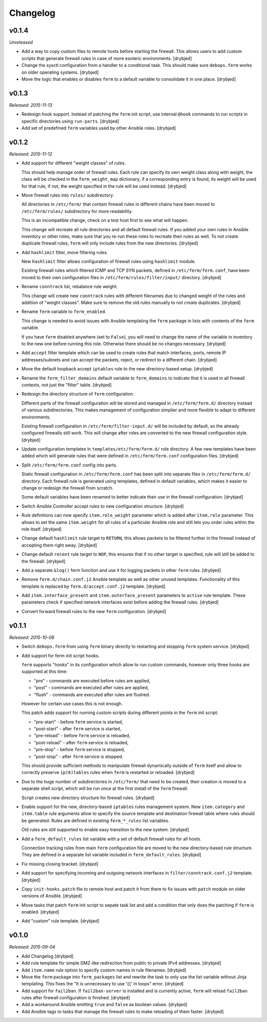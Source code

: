 Changelog
=========

v0.1.4
------

*Unreleased*

- Add a way to copy custom files to remote hosts before starting the firewall.
  This allows users to add custom scripts that generate firewall rules in case
  of more esoteric environments. [drybjed]

- Change the sysctl configuration from a handler to a conditional task. This
  should make sure ``debops.ferm`` works on older operating systems. [drybjed]

- Move the logic that enables or disables ``ferm`` to a default variable to
  consolidate it in one place. [drybjed]

v0.1.3
------

*Released: 2015-11-13*

- Redesign hook support. Instead of patching the ``ferm`` init script, use
  internal ``@hook`` commands to run scripts in specific directories using
  ``run-parts``. [drybjed]

- Add set of predefined ``ferm`` variables used by other Ansible roles. [drybjed]

v0.1.2
------

*Released: 2015-11-12*

- Add support for different "weight classes" of rules.

  This should help manage order of firewall rules. Each rule can specify its
  own weight class along with weight, the class will be checked in the
  ``ferm_weight_map`` dictionary, if a corresponding entry is found, its weight
  will be used for that rule, if not, the weight specified in the rule will be
  used instead. [drybjed]

- Move firewall rules into ``rules/`` subdirectory.

  All directories in ``/etc/ferm/`` that contain firewall rules in different
  chains have been moved to ``/etc/ferm/rules/`` subdirectory for more
  readability.

  This is an incompatible change, check on a test host first to see what will
  happen.

  This change will recreate all rule directories and all default firewall
  rules. If you added your own rules in Ansible inventory or other roles, make
  sure that you re-run these roles to recreate their rules as well. To not
  create duplicate firewall rules, ``ferm`` will only include rules from the
  new directories. [drybjed]

- Add ``hashlimit`` filter, move filtering rules.

  New ``hashlimit`` filter allows configuration of firewall rules using
  ``hashlimit`` module.

  Existing firewall rules which filtered ICMP and TCP SYN packets, defined in
  ``/etc/ferm/ferm.conf``, have been moved to their own configuration files in
  ``/etc/ferm/rules/filter/input/`` directory. [drybjed]

- Rename ``conntrack`` list, rebalance rule weight.

  This change will create new ``conntrack`` rules with different filenames due
  to changed weight of the rules and addition of "weight classes". Make sure to
  remove the old rules manually to not create duplicates. [drybjed]

- Rename ``ferm`` variable to ``ferm_enabled``.

  This change is needed to avoid issues with Ansible templating the ``ferm``
  package in lists with contents of the ``ferm`` variable.

  If you have ``ferm`` disabled anywhere (set to ``False``), you will need to
  change the name of the variable in inventory to the new one before running
  this role. Otherwise there should be no changes necessary. [drybjed]

- Add ``accept`` filter template which can be used to create rules that match
  interfaces, ports, remote IP addresses/subnets and can accept the packets,
  reject, or redirect to a different chain. [drybjed]

- Move the default loopback accept ``iptables`` rule to the new directory-based
  setup. [drybjed]

- Rename the ``ferm_filter_domains`` default variable to ``ferm_domains`` to
  indicate that it is used in all firewall contexts, not just the "filter"
  table. [drybjed]

- Redesign the directory structure of ``ferm`` configuration.

  Different parts of the firewall configuration will be stored and managed in
  ``/etc/ferm/ferm.d/`` directory instead of various subdirectories. This makes
  management of configuration simplier and more flexible to adapt to different
  environments.

  Existing firewall configuration in ``/etc/ferm/filter-input.d/`` will be
  included by default, so the already configured firewalls still work. This
  will change after roles are converted to the new firewall configuration
  style. [drybjed]

- Update configuration templates in ``templates/etc/ferm/ferm.d/`` role
  directory. A few new templates have been added which will generate rules that
  were defined in ``/etc/ferm/ferm.conf`` configuration files. [drybjed]

- Split ``/etc/ferm/ferm.conf`` config into parts.

  Static firewall configuration in ``/etc/ferm/ferm.conf`` has been split into
  separate files in ``/etc/ferm/ferm.d/`` directory. Each firewall rule is
  generated using templates, defined in default variables, which makes it
  easier to change or redesign the firewall from scratch.

  Some default variables have been renamed to better indicate their use in the
  firewall configuration. [drybjed]

- Switch Ansible Controller accept rules to new configuration structure.
  [drybjed]

- Rule definitions can now specify ``item.role_weight`` parameter which is
  added after ``item.role`` parameter. This allows to set the same
  ``item.weight`` for all rules of a particular Ansible role and still lets you
  order rules within the role itself. [drybjed]

- Change default ``hashlimit`` rule target to ``RETURN``, this allows packets
  to be filtered further in the firewall instead of accepting them right away.
  [drybjed]

- Change default ``recent`` rule target to ``NOP``, this ensures that if no
  other target is specified, rule will still be added to the firewall.
  [drybjed]

- Add a separate ``&log()`` ferm function and use it for logging packets in
  other ``ferm`` rules. [drybjed]

- Remove ``ferm.d/chain.conf.j2`` Ansible template as well as other unused
  templates. Functionality of this template is replaced by
  ``ferm.d/accept.conf.j2`` template. [drybjed]

- Add ``item.interface_present`` and ``item.outerface_present`` parameters to
  ``active`` rule template. These parameters check if specified network
  interfaces exist before adding the firewall rules. [drybjed]

- Convert forward firewall rules to the new ``ferm`` configuration. [drybjed]

v0.1.1
------

*Released: 2015-10-08*

- Switch ``debops.ferm`` from using ``ferm`` binary directly to restarting and
  stopping ``ferm`` system service. [drybjed]

- Add support for ferm init script hooks.

  ``ferm`` supports "hooks" in its configuration which allow to run custom
  commands, however only three hooks are supported at this time:

  * "pre" - commands are executed before rules are applied,
  * "post" - commands are executed after rules are applied,
  * "flush" - commands are executed after rules are flushed.

  However for certain use cases this is not enough.

  This patch adds support for running custom scripts during different points in
  the ``ferm`` init script:

  * "pre-start" - before ``ferm`` service is started,
  * "post-start" - after ``ferm`` service is started,
  * "pre-reload" - before ``ferm`` service is reloaded,
  * "post-reload" - after ``ferm`` service is reloaded,
  * "pre-stop" - before ``ferm`` service is stopped,
  * "post-stop" - after ``ferm`` service is stopped.

  This should provide sufficient methods to manipulate firewall dynamically
  outside of ``ferm`` itself and allow to correctly preserve ``ip(6)tables``
  rules when ``ferm`` is restarted or reloaded. [drybjed]

- Due to the huge number of subdirectories in ``/etc/ferm/`` that need to be
  created, their creation is moved to a separate shell script, which will be
  run once at the first install of the ``ferm`` firewall.

  Script creates new directory structure for firewall rules. [drybjed]

- Enable support for the new, directory-based ``iptables`` rules management
  system. New ``item.category`` and ``item.table`` rule arguments allow to
  specify the source template and destination firewall table where rules should
  be generated. Rules are defined in existing ``ferm_*_rules`` list variables.

  Old rules are still supported to enable easy transition to the new system.
  [drybjed]

- Add a ``ferm_default_rules`` list variable with a set of default firewall
  rules for all hosts.

  Connection tracking rules from main ``ferm`` configuration file are moved to
  the new directory-based rule structure. They are defined in a separate list
  variable included in ``ferm_default_rules``. [drybjed]

- Fix missing closing bracket. [drybjed]

- Add support for specifying incoming and outgoing network interfaces in
  ``filter/conntrack.conf.j2`` template. [drybjed]

- Copy ``init-hooks.patch`` file to remote host and patch it from there to fix
  issues with ``patch`` module on older versions of Ansible. [drybjed]

- Move tasks that patch ``ferm`` init script to sepate task list and add
  a condition that only does the patching if ``ferm`` is enabled. [drybjed]

- Add "custom" rule template. [drybjed]

v0.1.0
------

*Released: 2015-09-04*

- Add Changelog [drybjed]

- Add rule template for simple DMZ-like redirection from public to private IPv4
  addresses. [drybjed]

- Add ``item.name`` rule option to specify custom names in rule filenames.
  [drybjed]

- Move the ``ferm`` package into ``ferm_packages`` list and rewrite the task to
  only use the list variable without Jinja templating. This fixes the "It is
  unnecessary to use '{{' in loops" error. [drybjed]

- Add support for ``fail2ban``. If ``fail2ban-server`` is installed and is
  currently active, ``ferm`` will reload ``fail2ban`` rules after firewall
  configuration is finished. [drybjed]

- Add a workaround Ansible emitting ``true`` and ``false`` as boolean values.
  [drybjed]

- Add Ansible tags to tasks that manage the firewall rules to make reloading of
  them faster. [drybjed]

